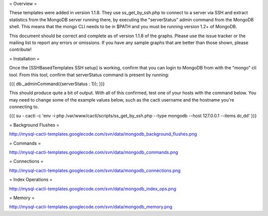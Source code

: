 .. _cacti_mongodb_templates:

= Overview =

These templates were added in version 1.1.8.  They use ss_get_by_ssh.php to connect to a server via SSH and extract statistics from the MongoDB server running there, by executing the "serverStatus" admin command from the MongoDB shell. This means that the mongo CLI needs to be in $PATH and you must be running version 1.2+ of MongoDB.

This document should be correct and complete as of version 1.1.8 of the graphs. Please use the issue tracker or the mailing list to report any errors or omissions. If you have any sample graphs that are better than those shown, please contribute!

= Installation =

Once the [SSHBasedTemplates SSH setup] is working, confirm that you can login to MongoDB from with the "mongo" cli tool. From this tool, confirm that serverStatus command is present by running:

{{{
db._adminCommand({serverStatus : 1});
}}}

This should produce quite a bit of output. With all of this confirmed, test one of your hosts with the command below. You may need to change some of the example values below, such as the cacti username and the hostname you're connecting to.

{{{
su - cacti -c 'env -i php /var/www/cacti/scripts/ss_get_by_ssh.php --type mongodb --host 127.0.0.1 --items dc,dd'
}}}

= Background Flushes =

http://mysql-cacti-templates.googlecode.com/svn/data/mongodb_background_flushes.png

= Commands =

http://mysql-cacti-templates.googlecode.com/svn/data/mongodb_commands.png

= Connections =

http://mysql-cacti-templates.googlecode.com/svn/data/mongodb_connections.png

= Index Operations =

http://mysql-cacti-templates.googlecode.com/svn/data/mongodb_index_ops.png

= Memory =

http://mysql-cacti-templates.googlecode.com/svn/data/mongodb_memory.png
